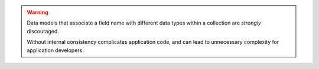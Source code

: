 .. warning::

   Data models that associate a field name with different data types within a
   collection are *strongly* discouraged.

   Without internal consistency complicates application code, and can
   lead to unnecessary complexity for application developers.
